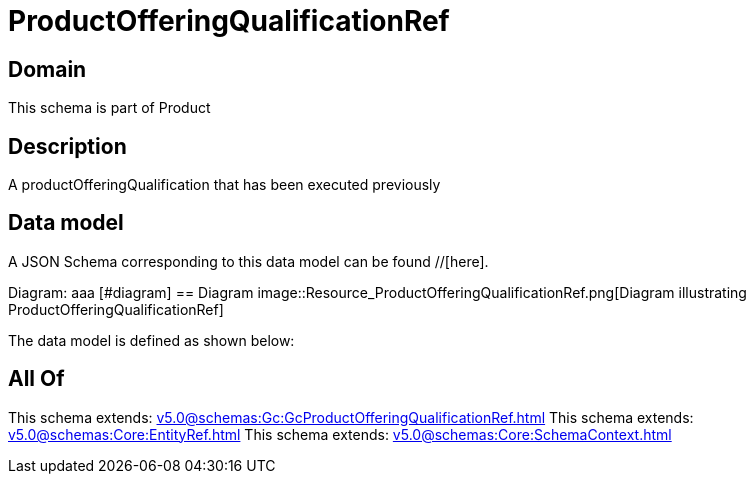 = ProductOfferingQualificationRef

[#domain]
== Domain

This schema is part of Product

[#description]
== Description
A productOfferingQualification that has been executed previously


[#data_model]
== Data model

A JSON Schema corresponding to this data model can be found //[here].

Diagram:
aaa
            [#diagram]
            == Diagram
            image::Resource_ProductOfferingQualificationRef.png[Diagram illustrating ProductOfferingQualificationRef]
            

The data model is defined as shown below:


[#all_of]
== All Of

This schema extends: xref:v5.0@schemas:Gc:GcProductOfferingQualificationRef.adoc[]
This schema extends: xref:v5.0@schemas:Core:EntityRef.adoc[]
This schema extends: xref:v5.0@schemas:Core:SchemaContext.adoc[]
